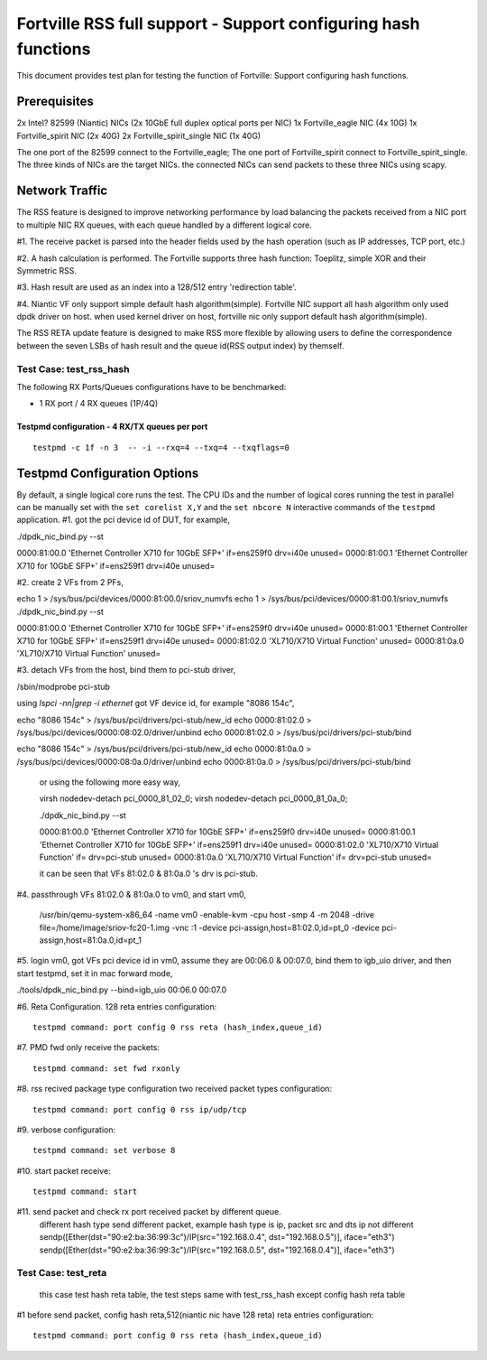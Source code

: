 .. Copyright (c) <2016>, Intel Corporation
   All rights reserved.

   Redistribution and use in source and binary forms, with or without
   modification, are permitted provided that the following conditions
   are met:

   - Redistributions of source code must retain the above copyright
     notice, this list of conditions and the following disclaimer.

   - Redistributions in binary form must reproduce the above copyright
     notice, this list of conditions and the following disclaimer in
     the documentation and/or other materials provided with the
     distribution.

   - Neither the name of Intel Corporation nor the names of its
     contributors may be used to endorse or promote products derived
     from this software without specific prior written permission.

   THIS SOFTWARE IS PROVIDED BY THE COPYRIGHT HOLDERS AND CONTRIBUTORS
   "AS IS" AND ANY EXPRESS OR IMPLIED WARRANTIES, INCLUDING, BUT NOT
   LIMITED TO, THE IMPLIED WARRANTIES OF MERCHANTABILITY AND FITNESS
   FOR A PARTICULAR PURPOSE ARE DISCLAIMED. IN NO EVENT SHALL THE
   COPYRIGHT OWNER OR CONTRIBUTORS BE LIABLE FOR ANY DIRECT, INDIRECT,
   INCIDENTAL, SPECIAL, EXEMPLARY, OR CONSEQUENTIAL DAMAGES
   (INCLUDING, BUT NOT LIMITED TO, PROCUREMENT OF SUBSTITUTE GOODS OR
   SERVICES; LOSS OF USE, DATA, OR PROFITS; OR BUSINESS INTERRUPTION)
   HOWEVER CAUSED AND ON ANY THEORY OF LIABILITY, WHETHER IN CONTRACT,
   STRICT LIABILITY, OR TORT (INCLUDING NEGLIGENCE OR OTHERWISE)
   ARISING IN ANY WAY OUT OF THE USE OF THIS SOFTWARE, EVEN IF ADVISED
   OF THE POSSIBILITY OF SUCH DAMAGE.

==================================================================
Fortville RSS full support - Support configuring hash functions
==================================================================

This document provides test plan for testing the function of Fortville:
Support configuring hash functions.

Prerequisites
-------------

2x Intel? 82599 (Niantic) NICs (2x 10GbE full duplex optical ports per NIC)
1x Fortville_eagle NIC (4x 10G)
1x Fortville_spirit NIC (2x 40G) 
2x Fortville_spirit_single NIC (1x 40G)

The one port of the 82599 connect to the Fortville_eagle;
The one port of Fortville_spirit connect to Fortville_spirit_single.
The three kinds of NICs are the target NICs. the connected NICs can send packets
to these three NICs using scapy.

Network Traffic
---------------

The RSS feature is designed to improve networking performance by load balancing
the packets received from a NIC port to multiple NIC RX queues, with each queue
handled by a different logical core.

#1. The receive packet is parsed into the header fields used by the hash
operation (such as IP addresses, TCP port, etc.)

#2. A hash calculation is performed. The Fortville  supports three hash function:
Toeplitz, simple XOR and their Symmetric RSS.

#3. Hash result are used as an index into a 128/512 entry
'redirection table'. 

#4. Niantic VF only support simple default hash algorithm(simple). Fortville NIC
support all hash algorithm only used dpdk driver on host. when used kernel driver on host,
fortville nic only support default hash algorithm(simple).

The RSS RETA update feature is designed to make RSS more flexible by allowing
users to define the correspondence between the seven LSBs of hash result and
the queue id(RSS output index) by themself.


Test Case:  test_rss_hash
========================================

The following RX Ports/Queues configurations have to be benchmarked:

- 1 RX port / 4 RX queues (1P/4Q)


Testpmd configuration - 4 RX/TX queues per port
~~~~~~~~~~~~~~~~~~~~~~~~~~~~~~~~~~~~~~~~~~~~~~~

::
  
  testpmd -c 1f -n 3  -- -i --rxq=4 --txq=4 --txqflags=0

Testpmd Configuration Options
-----------------------------

By default, a single logical core runs the test.
The CPU IDs and the number of logical cores running the test in parallel can
be manually set with the ``set corelist X,Y`` and the ``set nbcore N``
interactive commands of the ``testpmd`` application.
#1. got the pci device id of DUT, for example,

./dpdk_nic_bind.py --st

0000:81:00.0 'Ethernet Controller X710 for 10GbE SFP+' if=ens259f0 drv=i40e unused=
0000:81:00.1 'Ethernet Controller X710 for 10GbE SFP+' if=ens259f1 drv=i40e unused=

#2. create 2 VFs from 2 PFs,

echo 1 > /sys/bus/pci/devices/0000\:81\:00.0/sriov_numvfs
echo 1 > /sys/bus/pci/devices/0000\:81\:00.1/sriov_numvfs
./dpdk_nic_bind.py --st

0000:81:00.0 'Ethernet Controller X710 for 10GbE SFP+' if=ens259f0 drv=i40e unused=
0000:81:00.1 'Ethernet Controller X710 for 10GbE SFP+' if=ens259f1 drv=i40e unused=
0000:81:02.0 'XL710/X710 Virtual Function' unused=
0000:81:0a.0 'XL710/X710 Virtual Function' unused=

#3. detach VFs from the host, bind them to pci-stub driver,

/sbin/modprobe pci-stub

using `lspci -nn|grep -i ethernet` got VF device id, for example "8086 154c",

echo "8086 154c" > /sys/bus/pci/drivers/pci-stub/new_id
echo 0000:81:02.0 > /sys/bus/pci/devices/0000:08:02.0/driver/unbind
echo 0000:81:02.0 > /sys/bus/pci/drivers/pci-stub/bind

echo "8086 154c" > /sys/bus/pci/drivers/pci-stub/new_id
echo 0000:81:0a.0 > /sys/bus/pci/devices/0000:08:0a.0/driver/unbind
echo 0000:81:0a.0 > /sys/bus/pci/drivers/pci-stub/bind

  or using the following more easy way,

  virsh nodedev-detach pci_0000_81_02_0; 
  virsh nodedev-detach pci_0000_81_0a_0;

  ./dpdk_nic_bind.py --st

  0000:81:00.0 'Ethernet Controller X710 for 10GbE SFP+' if=ens259f0 drv=i40e unused=
  0000:81:00.1 'Ethernet Controller X710 for 10GbE SFP+' if=ens259f1 drv=i40e unused=
  0000:81:02.0 'XL710/X710 Virtual Function' if= drv=pci-stub unused=
  0000:81:0a.0 'XL710/X710 Virtual Function' if= drv=pci-stub unused=

  it can be seen that VFs 81:02.0 & 81:0a.0 's drv is pci-stub.

#4. passthrough VFs 81:02.0 & 81:0a.0 to vm0, and start vm0,

  /usr/bin/qemu-system-x86_64  -name vm0 -enable-kvm \
  -cpu host -smp 4 -m 2048 -drive file=/home/image/sriov-fc20-1.img -vnc :1 \
  -device pci-assign,host=81:02.0,id=pt_0 \
  -device pci-assign,host=81:0a.0,id=pt_1

#5. login vm0, got VFs pci device id in vm0, assume they are 00:06.0 & 00:07.0, bind them to igb_uio driver,
and then start testpmd, set it in mac forward mode,

./tools/dpdk_nic_bind.py --bind=igb_uio 00:06.0 00:07.0

#6. Reta Configuration.  128 reta entries configuration::

  testpmd command: port config 0 rss reta (hash_index,queue_id)

#7. PMD fwd only receive the packets::

  testpmd command: set fwd rxonly

#8. rss recived package type configuration two received packet types configuration::

  testpmd command: port config 0 rss ip/udp/tcp

#9. verbose configuration::

  testpmd command: set verbose 8

#10. start packet receive::

  testpmd command: start
#11. send packet and check rx port received packet by different queue.
  different hash type send different packet, example hash type is ip, packet src and dts ip not different
  sendp([Ether(dst="90:e2:ba:36:99:3c")/IP(src="192.168.0.4", dst="192.168.0.5")], iface="eth3")
  sendp([Ether(dst="90:e2:ba:36:99:3c")/IP(src="192.168.0.5", dst="192.168.0.4")], iface="eth3")   
Test Case:  test_reta
========================================
   this case test hash reta table, the test steps same with test_rss_hash except config hash reta table
#1 before send packet, config hash reta,512(niantic nic have 128 reta) reta entries configuration::

     testpmd command: port config 0 rss reta (hash_index,queue_id)
